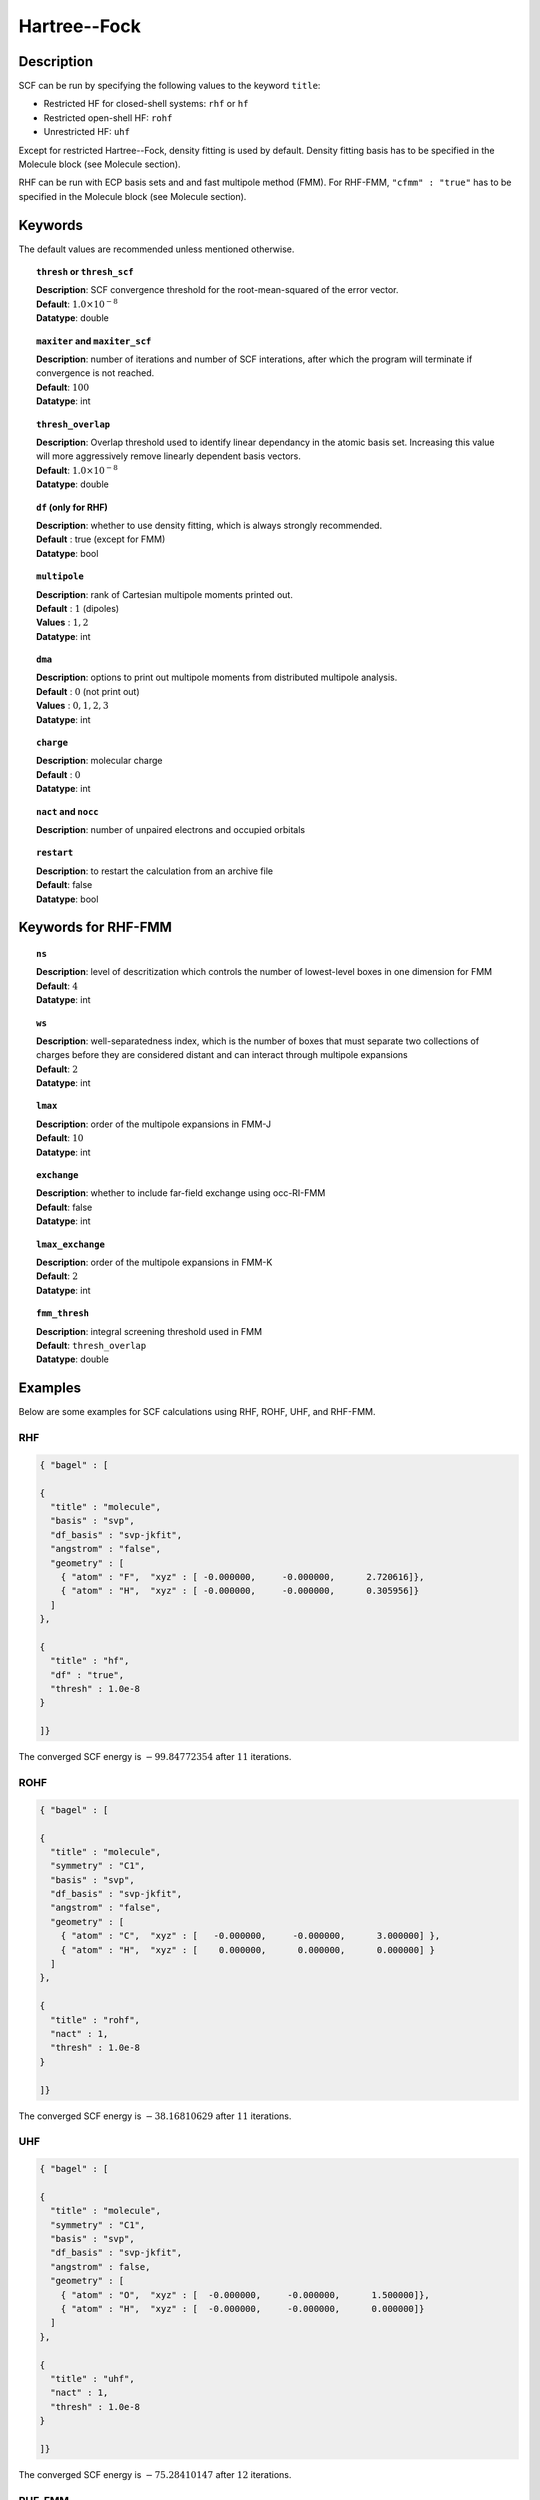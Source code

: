 .. _hf:

*************
Hartree--Fock
*************

Description
===========

SCF can be run by specifying the following values to the keyword ``title``:

* Restricted HF for closed-shell systems: ``rhf`` or ``hf``
* Restricted open-shell HF: ``rohf``
* Unrestricted HF: ``uhf``

Except for restricted Hartree--Fock, density fitting is used by default. Density fitting basis has to be
specified in the Molecule block (see Molecule section).

RHF can be run with ECP basis sets and and fast multipole method (FMM). For RHF-FMM, ``"cfmm" : "true"``
has to be specified in the Molecule block (see Molecule section).

Keywords
========
The default values are recommended unless mentioned otherwise.

.. topic:: ``thresh`` or ``thresh_scf``

   | **Description**: SCF convergence threshold for the root-mean-squared of the error vector.
   | **Default**: :math:`1.0\times 10^{-8}`
   | **Datatype**: double

.. topic:: ``maxiter`` and ``maxiter_scf``

   | **Description**: number of iterations and number of SCF interations, after which the program will terminate if convergence is not reached.
   | **Default**: :math:`100`
   | **Datatype**: int 

.. topic:: ``diis_start`` and ``diis_size``
   | **Description**: after the specified iteration, we will begin using Pulay’s Direct Inversion in the Iterative Subspace (DIIS)
                      algorithm for the to update the orbitals.
   | **Default**: :math:`1`
   | **Datatype**: int 


.. topic:: ``thresh_overlap``

   | **Description**: Overlap threshold used to identify linear dependancy in the atomic basis set.
                      Increasing this value will more aggressively remove linearly dependent basis vectors.
   | **Default**: :math:`1.0\times 10^{-8}`
   | **Datatype**: double

.. topic:: ``df`` (only for RHF) 

   | **Description**: whether to use density fitting, which is always strongly recommended.
   | **Default** : true (except for FMM)
   | **Datatype**: bool 

.. topic:: ``multipole``

   | **Description**: rank of Cartesian multipole moments printed out.
   | **Default** : :math:`1` (dipoles)
   | **Values** : :math:`1, 2`
   | **Datatype**: int 

.. topic:: ``dma``

   | **Description**: options to print out multipole moments from distributed multipole analysis.
   | **Default** : :math:`0` (not print out)
   | **Values** : :math:`0, 1, 2, 3`
   | **Datatype**: int 


.. topic:: ``charge``

   | **Description**: molecular charge
   | **Default** : :math:`0`
   | **Datatype**: int 

.. topic:: ``nact`` and ``nocc``

   | **Description**: number of unpaired electrons and occupied orbitals

.. topic:: ``restart``

   | **Description**: to restart the calculation from an archive file
   | **Default**: false
   | **Datatype**: bool

Keywords for RHF-FMM
====================

.. topic:: ``ns``

   | **Description**: level of descritization which controls the number of lowest-level boxes in one dimension for FMM
   | **Default**: :math:`4`
   | **Datatype**: int 

.. topic:: ``ws``

   | **Description**: well-separatedness index, which is the number of boxes that must separate
                      two collections of charges before they are considered distant 
                      and can interact through multipole expansions
   | **Default**: :math:`2`
   | **Datatype**: int 

.. topic:: ``lmax``

   | **Description**: order of the multipole expansions in FMM-J
   | **Default**: :math:`10`
   | **Datatype**: int 

.. topic:: ``exchange``

   | **Description**: whether to include far-field exchange using occ-RI-FMM
   | **Default**: false
   | **Datatype**: int 

.. topic:: ``lmax_exchange``

   | **Description**: order of the multipole expansions in FMM-K
   | **Default**: :math:`2`
   | **Datatype**: int 

.. topic:: ``fmm_thresh``

   | **Description**: integral screening threshold used in FMM
   | **Default**: ``thresh_overlap``
   | **Datatype**: double 

Examples
=======
Below are some examples for SCF calculations using RHF, ROHF, UHF, and RHF-FMM.

RHF
---

.. code-block:: javascript 

   { "bagel" : [
   
   {
     "title" : "molecule",
     "basis" : "svp",
     "df_basis" : "svp-jkfit",
     "angstrom" : "false",
     "geometry" : [
       { "atom" : "F",  "xyz" : [ -0.000000,     -0.000000,      2.720616]},
       { "atom" : "H",  "xyz" : [ -0.000000,     -0.000000,      0.305956]}
     ]
   },
   
   {
     "title" : "hf",
     "df" : "true",
     "thresh" : 1.0e-8
   }
   
   ]}

The converged SCF energy is :math:`-99.84772354` after :math:`11` iterations.

ROHF
----
.. code-block:: javascript 

   { "bagel" : [
   
   {
     "title" : "molecule",
     "symmetry" : "C1",
     "basis" : "svp",
     "df_basis" : "svp-jkfit",
     "angstrom" : "false",
     "geometry" : [
       { "atom" : "C",  "xyz" : [   -0.000000,     -0.000000,      3.000000] },
       { "atom" : "H",  "xyz" : [    0.000000,      0.000000,      0.000000] }
     ]
   },
   
   {
     "title" : "rohf",
     "nact" : 1,
     "thresh" : 1.0e-8
   }
   
   ]}

The converged SCF energy is :math:`-38.16810629` after :math:`11` iterations.

UHF
---
.. code-block:: javascript 

   { "bagel" : [
   
   {
     "title" : "molecule",
     "symmetry" : "C1",
     "basis" : "svp",
     "df_basis" : "svp-jkfit",
     "angstrom" : false,
     "geometry" : [
       { "atom" : "O",  "xyz" : [  -0.000000,     -0.000000,      1.500000]},
       { "atom" : "H",  "xyz" : [  -0.000000,     -0.000000,      0.000000]}
     ]
   },
   
   {
     "title" : "uhf",
     "nact" : 1,
     "thresh" : 1.0e-8
   }
   
   ]}

The converged SCF energy is :math:`-75.28410147` after :math:`12` iterations.

RHF-FMM
-------
.. code-block:: javascript 

   { "bagel" : [
   
   {
     "title" : "molecule",        
     "symmetry" : "C1",        
     "basis" : "svp",
     "angstrom" : "false",        
     "cfmm" : "true",
     "schwarz_thresh" : 1.0e-8,
     "geometry" : [
         { "atom" : "He", "xyz" : [      0.000000,     0.000000,        0.000000 ] },
         { "atom" : "He", "xyz" : [      0.000000,     0.000000,        5.000000 ] },
         { "atom" : "He", "xyz" : [      0.000000,     0.000000,       10.000000 ] },
         { "atom" : "He", "xyz" : [      0.000000,     0.000000,       15.000000 ] },
         { "atom" : "He", "xyz" : [      0.000000,     0.000000,       20.000000 ] },
         { "atom" : "He", "xyz" : [      0.000000,     0.000000,       25.000000 ] },
         { "atom" : "He", "xyz" : [      0.000000,     0.000000,       30.000000 ] },
         { "atom" : "He", "xyz" : [      0.000000,     0.000000,       35.000000 ] },
         { "atom" : "He", "xyz" : [      0.000000,     0.000000,       40.000000 ] },
         { "atom" : "He", "xyz" : [      0.000000,     0.000000,       45.000000 ] },
         { "atom" : "He", "xyz" : [      0.000000,     0.000000,       50.000000 ] },
         { "atom" : "He", "xyz" : [      0.000000,     0.000000,       55.000000 ] },
         { "atom" : "He", "xyz" : [      0.000000,     0.000000,       60.000000 ] },
         { "atom" : "He", "xyz" : [      0.000000,     0.000000,       65.000000 ] },
         { "atom" : "He", "xyz" : [      0.000000,     0.000000,       70.000000 ] },
         { "atom" : "He", "xyz" : [      0.000000,     0.000000,       75.000000 ] },
         { "atom" : "He", "xyz" : [      0.000000,     0.000000,       80.000000 ] },
         { "atom" : "He", "xyz" : [      0.000000,     0.000000,       85.000000 ] },
         { "atom" : "He", "xyz" : [      0.000000,     0.000000,       90.000000 ] },
         { "atom" : "He", "xyz" : [      0.000000,     0.000000,       95.000000 ] },
         { "atom" : "He", "xyz" : [      0.000000,     0.000000,      100.000000 ] },
         { "atom" : "He", "xyz" : [      0.000000,     0.000000,      105.000000 ] },
         { "atom" : "He", "xyz" : [      0.000000,     0.000000,      110.000000 ] },
         { "atom" : "He", "xyz" : [      0.000000,     0.000000,      115.000000 ] },
         { "atom" : "He", "xyz" : [      0.000000,     0.000000,      120.000000 ] },
         { "atom" : "He", "xyz" : [      0.000000,     0.000000,      125.000000 ] },
         { "atom" : "He", "xyz" : [      0.000000,     0.000000,      130.000000 ] },
         { "atom" : "He", "xyz" : [      0.000000,     0.000000,      135.000000 ] },
         { "atom" : "He", "xyz" : [      0.000000,     0.000000,      140.000000 ] },
         { "atom" : "He", "xyz" : [      0.000000,     0.000000,      145.000000 ] },
         { "atom" : "He", "xyz" : [      0.000000,     0.000000,      150.000000 ] },
         { "atom" : "He", "xyz" : [      0.000000,     0.000000,      155.000000 ] },
         { "atom" : "He", "xyz" : [      0.000000,     0.000000,      160.000000 ] },
         { "atom" : "He", "xyz" : [      0.000000,     0.000000,      165.000000 ] },
         { "atom" : "He", "xyz" : [      0.000000,     0.000000,      170.000000 ] },
         { "atom" : "He", "xyz" : [      0.000000,     0.000000,      175.000000 ] },
         { "atom" : "He", "xyz" : [      0.000000,     0.000000,      180.000000 ] },
         { "atom" : "He", "xyz" : [      0.000000,     0.000000,      185.000000 ] },
         { "atom" : "He", "xyz" : [      0.000000,     0.000000,      190.000000 ] },
         { "atom" : "He", "xyz" : [      0.000000,     0.000000,      195.000000 ] },
         { "atom" : "He", "xyz" : [      0.000000,     0.000000,      200.000000 ] }
     ]
   },        
   
   {
     "title" : "hf",        
     "df" : "false",        
     "ns" : 4,
     "ws" : 0.0,
     "lmax" : 10,
     "exchange" : "true",
     "lmax_exchange" : 2,
     "fmm_thresh" : 1.0e-12,
     "thresh" : 8.0e-6
   }
   
   ]}

The converged SCF energy is :math:`-117.05967543` after :math:`3` iterations.

References
==========

+-----------------------------------------------+-----------------------------------------------------------------------+
|          Description of Reference             |                          Reference                                    | 
+===============================================+=======================================================================+
| General text on electronic structure theory   | Szabo A. and Ostlund N. S., Modern Quantum Chemistry: Introduction to |
|                                               | Advanced Electronic Structure Theory, Dover Publications              |
+-----------------------------------------------+-----------------------------------------------------------------------+
| References for fast multipole method in       | White, C. A., Johnson B. G., Gill P. M. W., Head-Gordon M.,           |
| quantum chemistry                             | Chem. Phys. Lett. **230**, 8 (1994)                                   |
+-----------------------------------------------+-----------------------------------------------------------------------+
|                                               | Strain M. C., Scuseria G. E., Frisch M. J., Science **271**, 51 (1996)|
+-----------------------------------------------+-----------------------------------------------------------------------+
| Exact exchange evaluation using occ-RI-FMM    |  Le H-.A., Shiozaki T., in preparation                                |
+-----------------------------------------------+-----------------------------------------------------------------------+

